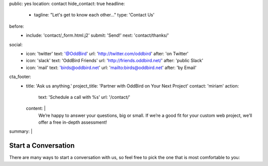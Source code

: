 public: yes
location: contact
hide_contact: true
headline:
  - tagline: "Let's get to know each other…"
    type: 'Contact Us'
before:
  - include: 'contact/_form.html.j2'
    submit: 'Send!'
    next: 'contact/thanks/'
social:
  - icon: 'twitter'
    text: '@OddBird'
    url: 'http://twitter.com/oddbird'
    after: 'on Twitter'
  - icon: 'slack'
    text: 'OddBird Friends'
    url: 'http://friends.oddbird.net/'
    after: 'public Slack'
  - icon: 'mail'
    text: 'birds@oddbird.net'
    url: 'mailto:birds@oddbird.net'
    after: 'by Email'
cta_footer:
  - title: 'Ask us anything.'
    project_title: 'Partner with OddBird on Your Next Project'
    contact: 'miriam'
    action:
      text: 'Schedule a call with %s'
      url: '/contact/'
    content: |
      We’re happy to answer your questions, big or small.
      If we’re a good fit for your custom web project,
      we’ll offer a free in-depth assessment!
summary: |
  .. wrap:: div
    :class: contact-intro

    .. callmacro:: birds/utility.macros.j2#face
      :author: 'miriam'

    **We're always happy to talk** –
    whether you have a project in mind,
    or just want to say hi.
    Ask a question,
    inquire about `our packages`_,
    set up a free consultation,
    or invite us to `speak to your company or conference`_.
    `Miriam Suzanne`_
    will get back to you soon.

    .. _our packages: /services/
    .. _speak to your company or conference: /services/speaking/
    .. _Miriam Suzanne: /authors/miriam/


Start a Conversation
====================

There are many ways to start a conversation with us,
so feel free to pick the one that is most comfortable to you:

.. callmacro:: contact/macros.j2#social
